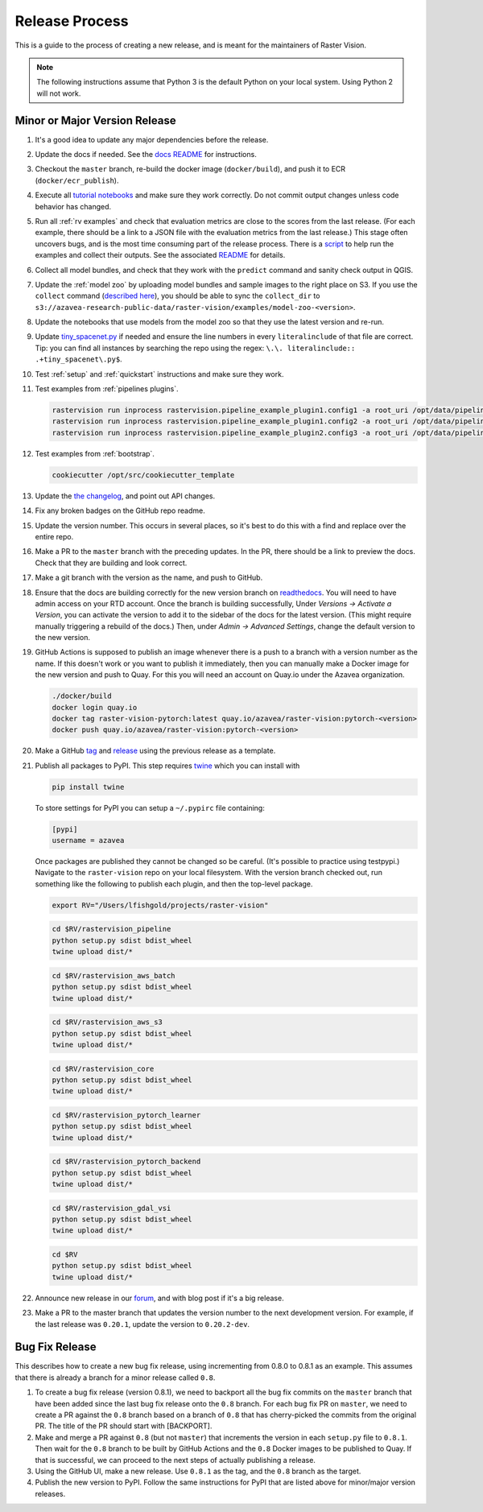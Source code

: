 Release Process
===============

This is a guide to the process of creating a new release, and is meant for the maintainers of Raster Vision.

.. note:: The following instructions assume that Python 3 is the default Python on your local system. Using Python 2 will not work.

Minor or Major Version Release
------------------------------

#.  It's a good idea to update any major dependencies before the release.
#.  Update the docs if needed. See the `docs README <{{ repo }}/docs/README.md>`__ for instructions.
#.  Checkout the ``master`` branch, re-build the docker image (``docker/build``), and push it to ECR (``docker/ecr_publish``).
#.  Execute all `tutorial notebooks <{{ repo }}/docs/usage/tutorials/>`__ and make sure they work correctly. Do not commit output changes unless code behavior has changed.
#.  Run all :ref:`rv examples` and check that evaluation metrics are close to the scores from the last release. (For each example, there should be a link to a JSON file with the evaluation metrics from the last release.) This stage often uncovers bugs, and is the most time consuming part of the release process. There is a `script <{{ repo_examples }}/test.py>`__ to help run the examples and collect their outputs. See the associated `README <{{ repo_examples }}/README.md>`__ for details.
#.  Collect all model bundles, and check that they work with the ``predict`` command and sanity check output in QGIS.
#.  Update the :ref:`model zoo` by uploading model bundles and sample images to the right place on S3. If you use the ``collect`` command (`described here <{{ repo_examples }}/README.md>`__), you should be able to sync the ``collect_dir`` to ``s3://azavea-research-public-data/raster-vision/examples/model-zoo-<version>``.
#.  Update the notebooks that use models from the model zoo so that they use the latest version and re-run.
#.  Update `tiny_spacenet.py <{{ repo_examples }}/tiny_spacenet.py>`__ if needed and ensure the line numbers in every ``literalinclude`` of that file are correct. Tip: you can find all instances by searching the repo using the regex: ``\.\. literalinclude:: .+tiny_spacenet\.py$``.
#.  Test :ref:`setup` and :ref:`quickstart` instructions and make sure they work.
#.  Test examples from :ref:`pipelines plugins`.

    .. code-block:: console

        rastervision run inprocess rastervision.pipeline_example_plugin1.config1 -a root_uri /opt/data/pipeline-example/1/ --splits 2
        rastervision run inprocess rastervision.pipeline_example_plugin1.config2 -a root_uri /opt/data/pipeline-example/2/ --splits 2
        rastervision run inprocess rastervision.pipeline_example_plugin2.config3 -a root_uri /opt/data/pipeline-example/3/ --splits 2

#.  Test examples from :ref:`bootstrap`.

    .. code-block:: console

        cookiecutter /opt/src/cookiecutter_template

#.  Update the `the changelog <{{ repo }}/docs/changelog.rst>`__, and point out API changes.
#.  Fix any broken badges on the GitHub repo readme.
#.  Update the version number. This occurs in several places, so it's best to do this with a find and replace over the entire repo.
#.  Make a PR to the ``master`` branch with the preceding updates. In the PR, there should be a link to preview the docs. Check that they are building and look correct.
#.  Make a git branch with the version as the name, and push to GitHub.
#.  Ensure that the docs are building correctly for the new version branch on `readthedocs <https://readthedocs.org/projects/raster-vision/>`_. You will need to have admin access on your RTD account. Once the branch is building successfully, Under *Versions -> Activate a Version*, you can activate the version to add it to the sidebar of the docs for the latest version. (This might require manually triggering a rebuild of the docs.) Then, under *Admin -> Advanced Settings*, change the default version to the new version.
#.  GitHub Actions is supposed to publish an image whenever there is a push to a branch with a version number as the name. If this doesn't work or you want to publish it immediately, then you can manually make a Docker image for the new version and push to Quay. For this you will need an account on Quay.io under the Azavea organization.

    .. code-block:: console

        ./docker/build
        docker login quay.io
        docker tag raster-vision-pytorch:latest quay.io/azavea/raster-vision:pytorch-<version>
        docker push quay.io/azavea/raster-vision:pytorch-<version>

#.  Make a GitHub `tag <https://github.com/azavea/raster-vision/tags>`_ and `release <https://github.com/azavea/raster-vision/releases>`_ using the previous release as a template.
#.  Publish all packages to PyPI. This step requires `twine <https://twine.readthedocs.io/en/stable/>`__ which you can install with

    .. code-block:: console

        pip install twine

    To store settings for PyPI you can setup a ``~/.pypirc`` file containing:

    .. code-block:: console

        [pypi]
        username = azavea

    Once packages are published they cannot be changed so be careful. (It's possible to practice using testpypi.) Navigate to the ``raster-vision`` repo on your local filesystem. With the version branch checked out, run something like the following to publish each plugin, and then the top-level package.

    .. code-block:: console

        export RV="/Users/lfishgold/projects/raster-vision"

    .. code-block:: console

        cd $RV/rastervision_pipeline
        python setup.py sdist bdist_wheel
        twine upload dist/*

    .. code-block:: console

        cd $RV/rastervision_aws_batch
        python setup.py sdist bdist_wheel
        twine upload dist/*

    .. code-block:: console

        cd $RV/rastervision_aws_s3
        python setup.py sdist bdist_wheel
        twine upload dist/*

    .. code-block:: console

        cd $RV/rastervision_core
        python setup.py sdist bdist_wheel
        twine upload dist/*

    .. code-block:: console

        cd $RV/rastervision_pytorch_learner
        python setup.py sdist bdist_wheel
        twine upload dist/*

    .. code-block:: console

        cd $RV/rastervision_pytorch_backend
        python setup.py sdist bdist_wheel
        twine upload dist/*

    .. code-block:: console

        cd $RV/rastervision_gdal_vsi
        python setup.py sdist bdist_wheel
        twine upload dist/*

    .. code-block:: console

        cd $RV
        python setup.py sdist bdist_wheel
        twine upload dist/*

#.  Announce new release in our `forum <https://github.com/azavea/raster-vision/discussions>`_, and with blog post if it's a big release.
#.  Make a PR to the master branch that updates the version number to the next development version. For example, if the last release was ``0.20.1``, update the version to ``0.20.2-dev``.

Bug Fix Release
-----------------

This describes how to create a new bug fix release, using incrementing from 0.8.0 to 0.8.1 as an example. This assumes that there is already a branch for a minor release called ``0.8``.

#.  To create a bug fix release (version 0.8.1), we need to backport all the bug fix commits on the ``master`` branch that have been added since the last bug fix release onto the ``0.8`` branch. For each bug fix PR on ``master``, we need to create a PR against the ``0.8`` branch based on a branch of ``0.8`` that has cherry-picked the commits from the original PR. The title of the PR should start with [BACKPORT].
#.  Make and merge a PR against ``0.8`` (but not ``master``) that increments the version in each ``setup.py`` file to ``0.8.1``. Then wait for the ``0.8`` branch to be built by GitHub Actions and the ``0.8`` Docker images to be published to Quay. If that is successful, we can proceed to the next steps of actually publishing a release.
#.  Using the GitHub UI, make a new release. Use ``0.8.1`` as the tag, and the ``0.8`` branch as the target.
#.  Publish the new version to PyPI. Follow the same instructions for PyPI that are listed above for minor/major version releases.
